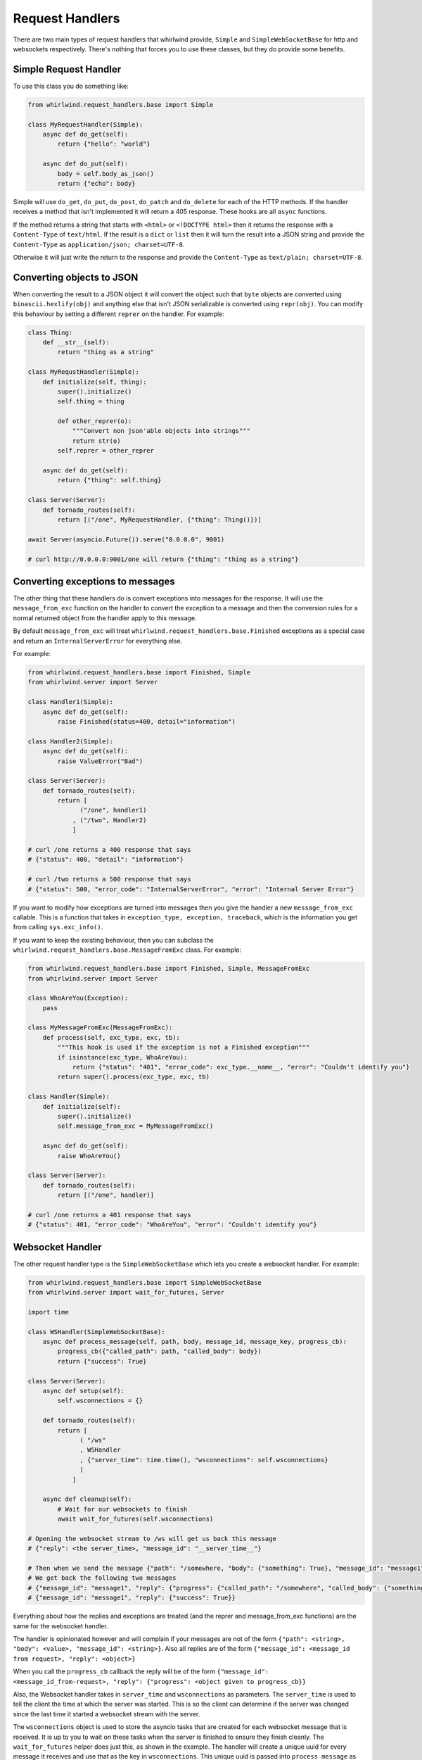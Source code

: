 .. _handlers:

Request Handlers
================

There are two main types of request handlers that whirlwind provide, ``Simple``
and ``SimpleWebSocketBase`` for http and websockets respectively. There's nothing
that forces you to use these classes, but they do provide some benefits.

Simple Request Handler
----------------------

To use this class you do something like:

.. code-block:: python

  from whirlwind.request_handlers.base import Simple

  class MyRequestHandler(Simple):
      async def do_get(self):
          return {"hello": "world"}

      async def do_put(self):
          body = self.body_as_json()
          return {"echo": body}

Simple will use ``do_get``, ``do_put``, ``do_post``, ``do_patch`` and ``do_delete``
for each of the HTTP methods. If the handler receives a method that isn't
implemented it will return a 405 response. These hooks are all ``async`` functions.

If the method returns a string that starts with ``<html>`` or ``<!DOCTYPE html>``
then it returns the response with a ``Content-Type`` of ``text/html``. If the
result is a ``dict`` or ``list`` then it will turn the result into a JSON string
and provide the ``Content-Type`` as ``application/json; charset=UTF-8``.

Otherwise it will just write the return to the response and provide the
``Content-Type`` as ``text/plain; charset=UTF-8``.

Converting objects to JSON
--------------------------

When converting the result to a JSON object it will convert the object such that
``byte`` objects are converted using ``binascii.hexlify(obj)`` and anything else
that isn't JSON serializable is converted using ``repr(obj)``. You can modify
this behaviour by setting a different ``reprer`` on the handler. For example:

.. code-block:: python

  class Thing:
      def __str__(self):
          return "thing as a string"
  
  class MyRequstHandler(Simple):
      def initialize(self, thing):
          super().initialize()
          self.thing = thing

          def other_reprer(o):
              """Convert non json'able objects into strings"""
              return str(o)
          self.reprer = other_reprer
      
      async def do_get(self):
          return {"thing": self.thing}

  class Server(Server):
      def tornado_routes(self):
          return [("/one", MyRequestHandler, {"thing": Thing()})]

  await Server(asyncio.Future()).serve("0.0.0.0", 9001)

  # curl http://0.0.0.0:9001/one will return {"thing": "thing as a string"}

Converting exceptions to messages
---------------------------------

The other thing that these handlers do is convert exceptions into messages for
the response. It will use the ``message_from_exc`` function on the handler to
convert the exception to a message and then the conversion rules for a normal
returned object from the handler apply to this message.

By default ``message_from_exc`` will treat ``whirlwind.request_handlers.base.Finished``
exceptions as a special case and return an ``InternalServerError`` for everything
else.

For example:

.. code-block:: python

  from whirlwind.request_handlers.base import Finished, Simple
  from whirlwind.server import Server
  
  class Handler1(Simple):
      async def do_get(self):
          raise Finished(status=400, detail="information")

  class Handler2(Simple):
      async def do_get(self):
          raise ValueError("Bad")

  class Server(Server):
      def tornado_routes(self):
          return [
                ("/one", handler1)
              , ("/two", Handler2)
              ]

  # curl /one returns a 400 response that says
  # {"status": 400, "detail": "information"}

  # curl /two returns a 500 response that says
  # {"status": 500, "error_code": "InternalServerError", "error": "Internal Server Error"}

If you want to modify how exceptions are turned into messages then you give the
handler a new ``message_from_exc`` callable. This is a function that takes in
``exception_type, exception, traceback``, which is the information you get from
calling ``sys.exc_info()``.

If you want to keep the existing behaviour, then you can subclass the
``whirlwind.request_handlers.base.MessageFromExc`` class. For example:

.. code-block:: python

  from whirlwind.request_handlers.base import Finished, Simple, MessageFromExc
  from whirlwind.server import Server

  class WhoAreYou(Exception):
      pass

  class MyMessageFromExc(MessageFromExc):
      def process(self, exc_type, exc, tb):
          """This hook is used if the exception is not a Finished exception"""
          if isinstance(exc_type, WhoAreYou):
              return {"status": "401", "error_code": exc_type.__name__, "error": "Couldn't identify you"}
          return super().process(exc_type, exc, tb)
  
  class Handler(Simple):
      def initialize(self):
          super().initialize()
          self.message_from_exc = MyMessageFromExc()

      async def do_get(self):
          raise WhoAreYou()

  class Server(Server):
      def tornado_routes(self):
          return [("/one", handler)]

  # curl /one returns a 401 response that says
  # {"status": 401, "error_code": "WhoAreYou", "error": "Couldn't identify you"}

Websocket Handler
-----------------

The other request handler type is the ``SimpleWebSocketBase`` which lets you
create a websocket handler. For example:

.. code-block:: python

  from whirlwind.request_handlers.base import SimpleWebSocketBase
  from whirlwind.server import wait_for_futures, Server

  import time

  class WSHandler(SimpleWebSocketBase):
      async def process_message(self, path, body, message_id, message_key, progress_cb):
          progress_cb({"called_path": path, "called_body": body})
          return {"success": True}

  class Server(Server):
      async def setup(self):
          self.wsconnections = {}

      def tornado_routes(self):
          return [
                ( "/ws"
                , WSHandler
                , {"server_time": time.time(), "wsconnections": self.wsconnections}
                )
              ]

      async def cleanup(self):
          # Wait for our websockets to finish
          await wait_for_futures(self.wsconnections)

  # Opening the websocket stream to /ws will get us back this message
  # {"reply": <the server_time>, "message_id": "__server_time__"}

  # Then when we send the message {"path": "/somewhere, "body": {"something": True}, "message_id": "message1"}
  # We get back the following two messages
  # {"message_id": "message1", "reply": {"progress": {"called_path": "/somewhere", "called_body": {"something": True}}}
  # {"message_id": "message1", "reply": {"success": True}}

Everything about how the replies and exceptions are treated (and the reprer and
message_from_exc functions) are the same for the websocket handler.

The handler is opinionated however and will complain if your messages are not of
the form ``{"path": <string>, "body": <value>, "message_id": <string>}``. Also
all replies are of the form ``{"message_id": <message_id from request>, "reply": <object>}``

When you call the ``progress_cb`` callback the reply will be of the form
``{"message_id": <message_id_from-request>, "reply": {"progress": <object given to progress_cb}}``

Also, the Websocket handler takes in ``server_time`` and ``wsconnections`` as
parameters. The ``server_time`` is used to tell the client the time at which the
server was started. This is so the client can determine if the server was changed
since the last time it started a websocket stream with the server.

The ``wsconnections`` object is used to store the asyncio tasks that are created
for each websocket message that is received. It is up to you to wait on these
tasks when the server is finished to ensure they finish cleanly. The ``wait_for_futures``
helper does just this, as shown in the example. The handler will create a unique
uuid for every message it receives and use that as the key in ``wsconnections``.
This unique uuid is passed into ``process_message`` as ``message_key``.

The other thing that this handler will do for you is handle any message of the
form ``{"path": "__tick__", "message_id": "__tick__"}`` with the reply of
``{"message_id": "__tick__", "reply": {"ok": "thankyou"}}``. This is so clients
can keep the connection alive by sending such messages every so often.

